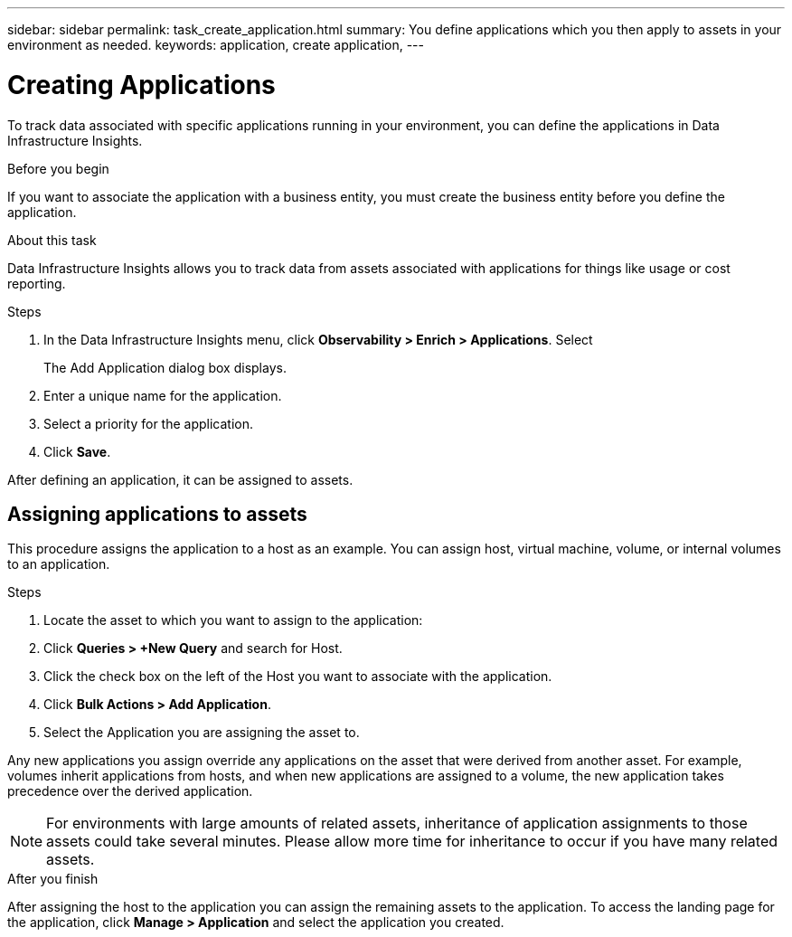 ---
sidebar: sidebar
permalink: task_create_application.html
summary: You define applications which you then apply to assets in your environment as needed.
keywords: application, create application,
---

= Creating Applications
:hardbreaks:
:toclevels: 1
:nofooter:
:icons: font
:linkattrs:
:imagesdir: ./media/

[.lead]
To track data associated with specific applications running in your environment, you can define the applications in Data Infrastructure Insights.

.Before you begin

If you want to associate the application with a business entity, you must create the business entity before you define the application.

.About this task

Data Infrastructure Insights allows you to track data from assets associated with applications for things like usage or cost reporting. 

.Steps


. In the Data Infrastructure Insights menu, click *Observability > Enrich > Applications*. Select 

+
The Add Application dialog box displays.

. Enter a unique name for the application.
. Select a priority for the application.
. Click *Save*.

After defining an application, it can be assigned to assets.

== Assigning applications to assets

This procedure assigns the application to a host as an example. You can assign host, virtual machine, volume, or internal volumes to an application. 

.Steps

. Locate the asset to which you want to assign to the application:
. Click *Queries > +New Query* and search for Host.
. Click the check box on the left of the Host you want to associate with the application.
. Click *Bulk Actions > Add Application*.
. Select the Application you are assigning the asset to. 

Any new applications you assign override any applications on the asset that were derived from another asset. For example, volumes inherit applications from hosts, and when new applications are assigned to a volume, the new application takes precedence over the derived application.

NOTE: For environments with large amounts of related assets, inheritance of application assignments to those assets could take several minutes. Please allow more time for inheritance to occur if you have many related assets.

.After you finish

After assigning the host to the application you can assign the remaining assets to the application. To access the landing page for the application, click *Manage > Application* and select the application you created. 


